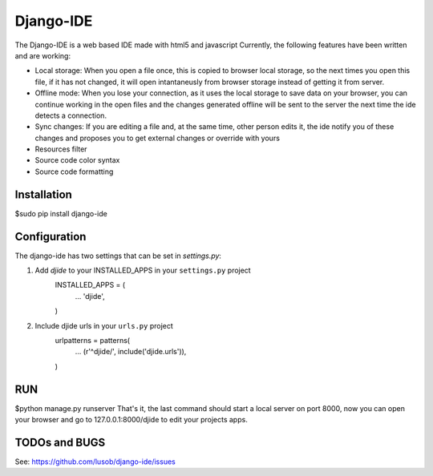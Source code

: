 ===========
Django-IDE
===========

The Django-IDE is a web based IDE made with html5 and javascript
Currently, the following features have been written and are working:

- Local storage: When you open a file once, this is copied to browser local storage, 
  so the next times you open this file, if it has not changed, it will open intantaneusly 
  from browser storage instead of getting it from server.
- Offline mode: 
  When you lose your connection, as it uses the local storage to save data on your browser, 
  you can continue working in the open files and the changes generated offline will be sent 
  to the server the next time the ide detects a connection.
- Sync changes:
  If you are editing a file and, at the same time, other person edits it, the ide notify you
  of these changes and proposes you to get external changes or override with yours
- Resources filter
- Source code color syntax
- Source code formatting

Installation
============
$sudo pip install django-ide

Configuration
=============

The django-ide has two settings that can be set in `settings.py`:

#. Add `djide` to your INSTALLED_APPS in your ``settings.py`` project
    INSTALLED_APPS = (
        ...
        'djide',
    )
#. Include djide urls in your ``urls.py`` project
    urlpatterns = patterns(
        ...
        (r'^djide/', include('djide.urls')),
    )
RUN   
===
$python manage.py runserver
That's it, the last command should start a local server on port 8000, now you can 
open your browser and go to 127.0.0.1:8000/djide to edit your projects apps.

TODOs and BUGS
==============
See: https://github.com/lusob/django-ide/issues
